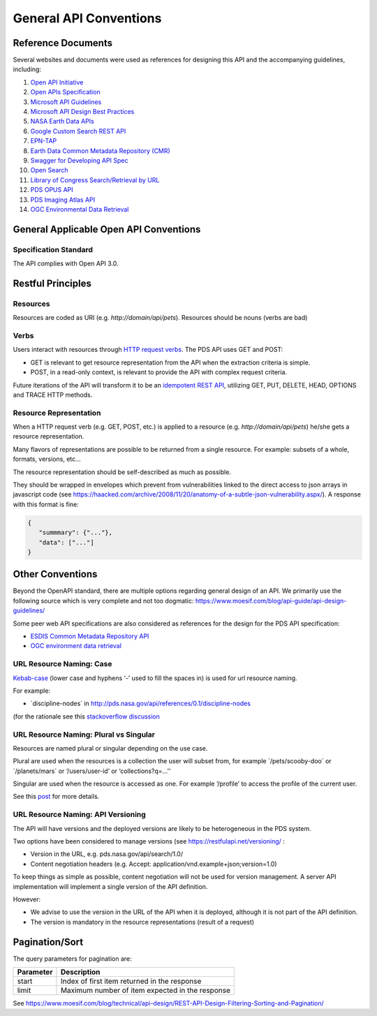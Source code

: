 General API Conventions
=======================

Reference Documents
---------------------

Several websites and documents were used as references for designing
this API and the accompanying guidelines, including:

1.  `Open API Initiative <https://www.openapis.org/>`_

2.  `Open APIs Specification <http://spec.openapis.org/oas/v3.0.2>`_

3.  `Microsoft API Guidelines <https://github.com/Microsoft/api-guidelines/blob/master/Guidelines.md>`_

4.  `Microsoft API Design Best Practices <https://docs.microsoft.com/en-us/azure/architecture/best-practices/api-design>`_

5.  `NASA Earth Data APIs <https://earthdata.nasa.gov/collaborate/open-data-services-and-software/api>`_

6.  `Google Custom Search REST API <https://developers.google.com/custom-search/v1/using_rest>`_

7.  `EPN-TAP <https://arxiv.org/pdf/1407.5738.pdf>`_

8.  `Earth Data Common Metadata Repository (CMR) <https://cmr.earthdata.nasa.gov/search/site/docs/search/api.html>`_

9.  `Swagger for Developing API Spec <https://swagger.io/>`_

10. `Open Search <https://en.wikipedia.org/wiki/OpenSearch>`_

11. `Library of Congress Search/Retrieval by URL <http://www.loc.gov/standards/sru/sru-2-0.html>`_

12. `PDS OPUS API <https://opus.pds-rings.seti.org/apiguide.pdf>`_

13. `PDS Imaging Atlas API <https://pds-imaging.jpl.nasa.gov/tools/atlas/api/>`_

14. `OGC Environmental Data Retrieval <https://github.com/opengeospatial/ogcapi-environmental-data-retrieval>`_

General Applicable Open API Conventions
---------------------------------------

Specification Standard
**********************

The API complies with Open API 3.0.


Restful Principles
------------------

Resources
*********

Resources are coded as URI (e.g. `http://domain/api/pets`). Resources
should be nouns (verbs are bad)

Verbs
*****

Users interact with resources through `HTTP request
verbs <https://assertible.com/blog/7-http-methods-every-web-developer-should-know-and-how-to-test-them>`_.
The PDS API uses GET and POST:

-   GET is relevant to get resource representation from the API when the extraction criteria is simple.

-   POST, in a read-only context, is relevant to provide the API with complex request criteria.

Future iterations of the API will transform it to be an `idempotent
REST API <https://restfulapi.net/idempotent-rest-apis/>`_, utilizing
GET, PUT, DELETE, HEAD, OPTIONS and TRACE HTTP methods.

Resource Representation
***********************

When a HTTP request verb (e.g. GET, POST, etc.) is applied to a resource
(e.g. `http://domain/api/pets`) he/she gets a resource representation.

Many flavors of representations are possible to be
returned from a single resource. For example: subsets of a whole,
formats, versions, etc...

The resource representation should be self-described as much as
possible.

They should be wrapped in envelopes which prevent from vulnerabilities
linked to the direct access to json arrays in javascript code (see
`https://haacked.com/archive/2008/11/20/anatomy-of-a-subtle-json-vulnerability.aspx/ <https://haacked.com/archive/2008/11/20/anatomy-of-a-subtle-json-vulnerability.aspx/>`_).
A response with this format is fine:

.. code-block:: json

    {
       "summmary": {"..."},
       "data": ["..."]
    }


Other Conventions
-----------------

Beyond the OpenAPI standard, there are multiple options regarding
general design of an API. We primarily use the following source which is
very complete and not too dogmatic:
`https://www.moesif.com/blog/api-guide/api-design-guidelines/ <https://www.moesif.com/blog/api-guide/api-design-guidelines/>`_

Some peer web API specifications are also considered as references for
the design for the PDS API specification:

-   `ESDIS Common Metadata Repository API <https://earthdata.nasa.gov/collaborate/open-data-services-and-software/api/cmr-api>`_
-   `OGC environment data retrieval <http://docs.opengeospatial.org/DRAFTS/19-086.html>`_

URL Resource Naming: Case
*************************

`Kebab-case <https://en.wiktionary.org/wiki/kebab_case>`_ (lower
case and hyphens ‘-’ used to fill the spaces in) is used for url
resource naming.

For example:

-   \`discipline-nodes\` in http://pds.nasa.gov/api/references/0.1/discipline-nodes

(for the rationale see this `stackoverflow discussion <https://stackoverflow.com/questions/10302179/hyphen-underscore-or-camelcase-as-word-delimiter-in-uris>`_

URL Resource Naming: Plural vs Singular
***************************************

Resources are named plural or singular depending on the use case.

Plural are used when the resources is a collection the user will subset
from, for example \`/pets/scooby-doo\` or \`/planets/mars\` or
‘/users/user-id’ or ‘collections?q=...’’

Singular are used when the resource is accessed as one. For example
‘/profile’ to access the profile of the current user.

See this `post <https://medium.com/@atomaka/single-and-plural-rails-routes-for-the-same-resource-330d985b6595>`_ for more details.

URL Resource Naming: API Versioning
***********************************

The API will have versions and the deployed versions are likely to be
heterogeneous in the PDS system.

Two options have been considered to manage versions (see
`https://restfulapi.net/versioning/ <https://restfulapi.net/versioning/>`_ :

-   Version in the URL, e.g. pds.nasa.gov/api/search/1.0/

-   Content negotiation headers (e.g. Accept: application/vnd.example+json;version=1.0)

To keep things as simple as possible, content negotiation will not be
used for version management. A server API implementation will implement
a single version of the API definition.

However:

-   We advise to use the version in the URL of the API when it is deployed, although it is not part of the API definition.

-   The version is mandatory in the resource representations (result of a request)


Pagination/Sort
---------------

The query parameters for pagination are:

+-----------+---------------------------------------------------------------+
| Parameter | Description                                                   |
+===========+===============================================================+
| start     | Index of first item returned in the response                  |
+-----------+---------------------------------------------------------------+
| limit     | Maximum number of item expected in the response               |
+-----------+---------------------------------------------------------------+

See
`https://www.moesif.com/blog/technical/api-design/REST-API-Design-Filtering-Sorting-and-Pagination/ <https://www.moesif.com/blog/technical/api-design/REST-API-Design-Filtering-Sorting-and-Pagination/>`_
